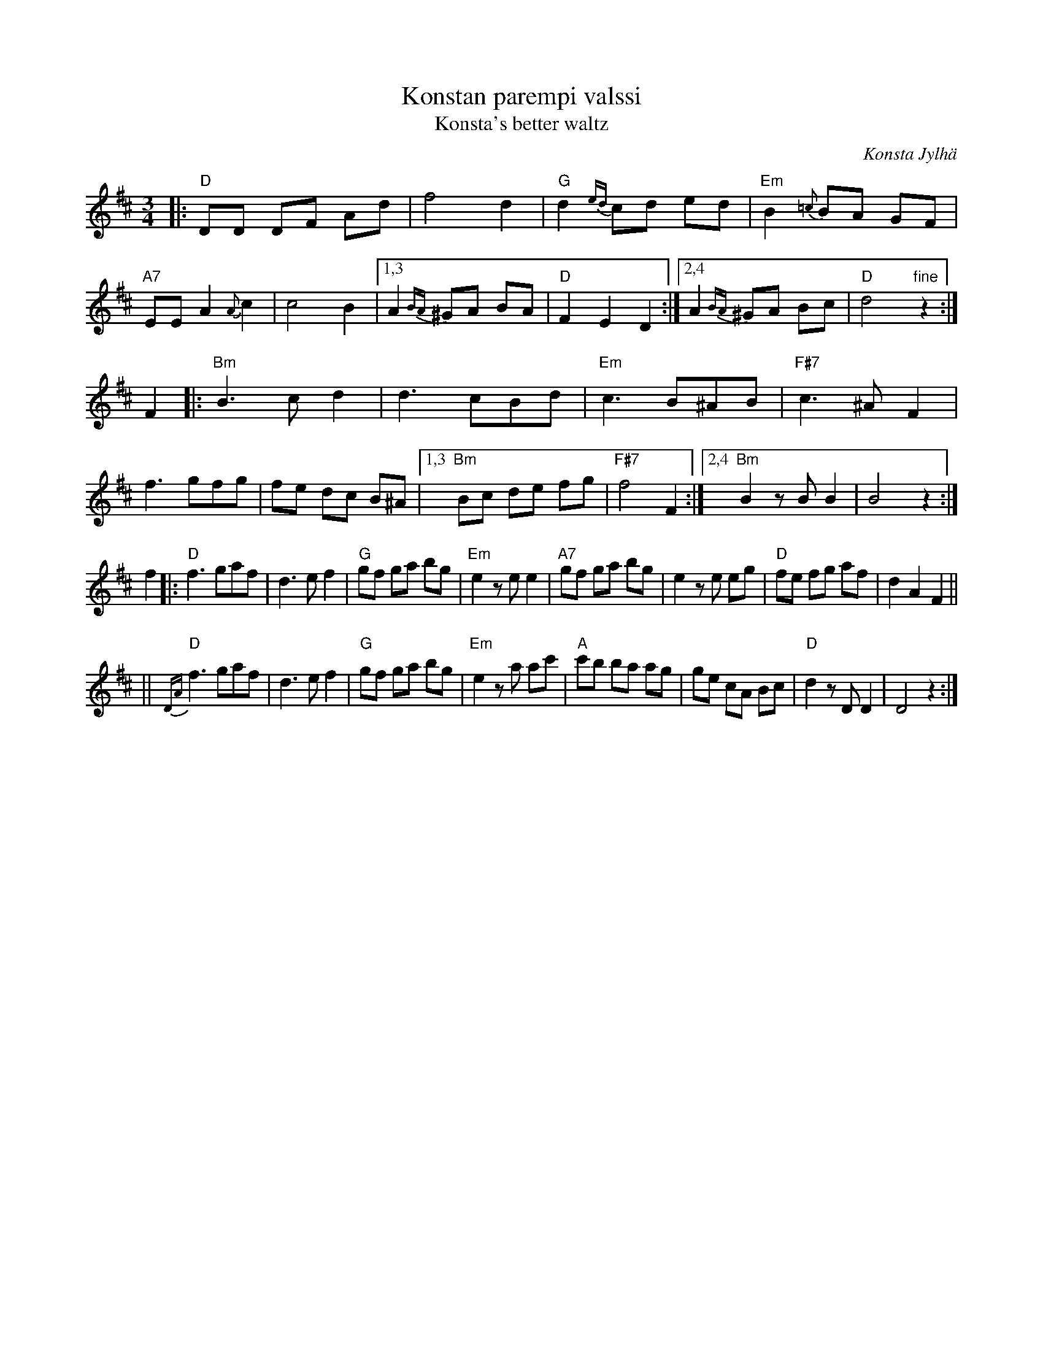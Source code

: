 X: 1
T: Konstan parempi valssi
T: Konsta's better waltz
R: waltz
C: Konsta Jylh\"a
B:
D:
Z: 1997 by John Chambers <jc:trillian.mit.edu>
N: From a July 1971 recording by Purppuripelimannit.
N: The title means "Konsta's better waltz", and was bestowed on the tune by musicians
N: who liked the tune.  Konsta Jylh\"a was one of Finland's best-known traditional
N: fiddlers, and one of the main organizers of the Kaustinen festival.
M: 3/4
L: 1/8
K: D
|: "D"DD DF Ad | f4 d2 | "G"d2 {ed}cd ed | "Em"B2 {=c}BA GF \
| "A7"EE A2 {A}c2 | c4 B2 |1,3 A2 {BA}^GA BA | "D"F2 E2 D2 :|2,4 A2 {BA}^GA Bc | "D"d4 "fine"z2 :|
F2 \
|: "Bm"B3 c d2 | d3 cBd | "Em"c3 B^AB | "F#7"c3 ^A F2 \
| f3 gfg | fe dc B^A |1,3 "Bm"Bc de fg | "F#7"f4 F2 :|2,4 "Bm"B2  zB B2 | B4 z2 :|
f2 \
|: "D"f3 gaf | d3 ef2 | "G"gf ga bg | "Em"e2 ze e2 \
| "A7"gf ga bg | e2 ze eg | "D"fe fg af | d2 A2 F2 ||
|| "D"{DA}f3 gaf | d3 ef2 | "G"gf ga bg | "Em"e2 za ac' \
| "A"c'b ba ag | ge cA Bc | "D"d2 zD D2 | D4 z2  :|
